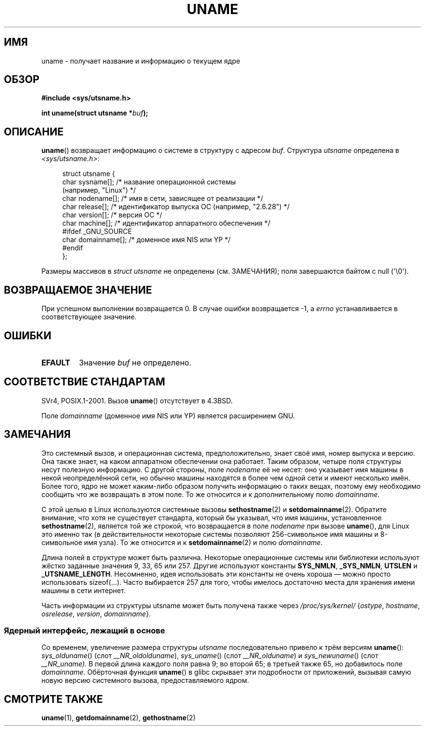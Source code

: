 .\" Copyright (C) 2001 Andries Brouwer <aeb@cwi.nl>.
.\"
.\" Permission is granted to make and distribute verbatim copies of this
.\" manual provided the copyright notice and this permission notice are
.\" preserved on all copies.
.\"
.\" Permission is granted to copy and distribute modified versions of this
.\" manual under the conditions for verbatim copying, provided that the
.\" entire resulting derived work is distributed under the terms of a
.\" permission notice identical to this one.
.\"
.\" Since the Linux kernel and libraries are constantly changing, this
.\" manual page may be incorrect or out-of-date.  The author(s) assume no
.\" responsibility for errors or omissions, or for damages resulting from
.\" the use of the information contained herein.  The author(s) may not
.\" have taken the same level of care in the production of this manual,
.\" which is licensed free of charge, as they might when working
.\" professionally.
.\"
.\" Formatted or processed versions of this manual, if unaccompanied by
.\" the source, must acknowledge the copyright and authors of this work.
.\"
.\" 2007-07-05 mtk: Added details on underlying system call interfaces
.\"
.\"*******************************************************************
.\"
.\" This file was generated with po4a. Translate the source file.
.\"
.\"*******************************************************************
.TH UNAME 2 2008\-12\-03 Linux "Руководство программиста Linux"
.SH ИМЯ
uname \- получает название и информацию о текущем ядре
.SH ОБЗОР
\fB#include <sys/utsname.h>\fP
.sp
\fBint uname(struct utsname *\fP\fIbuf\fP\fB);\fP
.SH ОПИСАНИЕ
\fBuname\fP() возвращает информацию о системе в структуру с адресом
\fIbuf\fP. Структура \fIutsname\fP определена в \fI<sys/utsname.h>\fP:
.in +4n
.nf

struct utsname {
    char sysname[];    /* название операционной системы
                          (например, "Linux") */
    char nodename[];   /* имя в сети, зависящее от реализации */
    char release[];    /* идентификатор выпуска ОС (например, "2.6.28") */
    char version[];    /* версия ОС */
    char machine[];    /* идентификатор аппаратного обеспечения */
#ifdef _GNU_SOURCE
    char domainname[]; /* доменное имя NIS или YP */
#endif
};

.fi
.in
Размеры массивов в \fIstruct utsname\fP не определены (см. ЗАМЕЧАНИЯ); поля
завершаются байтом с null (\(aq\e0\(aq).
.SH "ВОЗВРАЩАЕМОЕ ЗНАЧЕНИЕ"
При успешном выполнении возвращается 0. В случае ошибки возвращается \-1, а
\fIerrno\fP устанавливается в соответствующее значение.
.SH ОШИБКИ
.TP 
\fBEFAULT\fP
Значение \fIbuf\fP не определено.
.SH "СООТВЕТСТВИЕ СТАНДАРТАМ"
SVr4, POSIX.1\-2001. Вызов \fBuname\fP() отсутствует в 4.3BSD.
.PP
Поле \fIdomainname\fP (доменное имя NIS или YP) является расширением GNU.
.SH ЗАМЕЧАНИЯ
Это системный вызов, и операционная система, предположительно, знает своё
имя, номер выпуска и версию. Она также знает, на каком аппаратном
обеспечении она работает. Таким образом, четыре поля структуры несут
полезную информацию. С другой стороны, поле \fInodename\fP её не несет: оно
указывает имя машины в некой неопределённой сети, но обычно машины находятся
в более чем одной сети и имеют несколько имён. Более того, ядро не может
каким\-либо образом получить информацию о таких вещах, поэтому ему необходимо
сообщить что же возвращать в этом поле. То же относится и к дополнительному
полю \fIdomainname\fP.
.LP
С этой целью в Linux используются системные вызовы \fBsethostname\fP(2) и
\fBsetdomainname\fP(2). Обратите внимание, что хотя не существует стандарта,
который бы указывал, что имя машины, установленное \fBsethostname\fP(2),
является той же строкой, что возвращается в поле \fInodename\fP при вызове
\fBuname\fP(), для Linux это именно так (в действительности некоторые системы
позволяют 256\-символьное имя машины и 8\-символьное имя узла). То же
относится и к \fBsetdomainname\fP(2) и полю \fIdomainname\fP.
.LP
Длина полей в структуре может быть различна. Некоторые операционные системы
или библиотеки используют жёстко заданные значения 9, 33, 65 или 257. Другие
используют константы \fBSYS_NMLN\fP, \fB_SYS_NMLN\fP, \fBUTSLEN\fP и
\fB_UTSNAME_LENGTH\fP. Несомненно, идея использовать эти константы не очень
хороша \(em можно просто использовать sizeof(...). Часто выбирается 257 для
того, чтобы имелось достаточно места для хранения имени машины в сети
интернет.
.LP
Часть информации из структуры utsname может быть получена также через
\fI/proc/sys/kernel/\fP {\fIostype\fP, \fIhostname\fP, \fIosrelease\fP, \fIversion\fP,
\fIdomainname\fP}.
.SS "Ядерный интерфейс, лежащий в основе"
.LP
.\" That was back before Linux 1.0
.\" That was also back before Linux 1.0
Со временем, увеличение размера структуры \fIutsname\fP последовательно привело
к трём версиям \fBuname\fP(): \fIsys_olduname\fP() (слот \fI__NR_oldolduname\fP),
\fIsys_uname\fP() (слот \fI__NR_olduname\fP) и \fIsys_newuname\fP() (слот
\fI__NR_uname)\fP. В первой длина каждого поля равна 9; во второй 65; в третьей
также 65, но добавилось поле \fIdomainname\fP. Обёрточная функция \fBuname\fP() в
glibc скрывает эти подробности от приложений, вызывая самую новую версию
системного вызова, предоставляемого ядром.
.SH "СМОТРИТЕ ТАКЖЕ"
\fBuname\fP(1), \fBgetdomainname\fP(2), \fBgethostname\fP(2)
